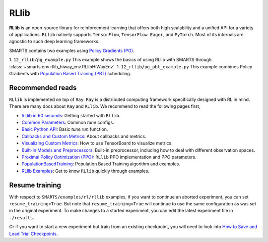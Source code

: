 .. _rllib:


RLlib
=====

**RLlib** is an open-source library for reinforcement learning that offers both high scalability and a unified API for a variety
of applications. ``RLlib`` natively supports ``TensorFlow``, ``TensorFlow Eager``, and ``PyTorch``. Most of its internals are agnostic to such
deep learning frameworks.

SMARTS contains two examples using `Policy Gradients (PG) <https://docs.ray.io/en/latest/rllib-algorithms.html#policy-gradients-pg>`_.

1. ``12_rllib/pg_example.py``
This example shows the basics of using RLlib with SMARTS through :class:`~smarts.env.rllib_hiway_env.RLlibHiWayEnv`.
1. ``12_rllib/pg_pbt_example.py``
This example combines Policy Gradients with `Population Based Training (PBT) <https://docs.ray.io/en/latest/tune/api/doc/ray.tune.schedulers.PopulationBasedTraining.html>`_ scheduling.

Recommended reads
-----------------

``RLlib`` is implemented on top of ``Ray``. ``Ray`` is a distributed computing framework specifically designed with RL in mind. There are
many docs about ``Ray`` and ``RLlib``. We recommend to read the following pages first,

- `RLlib in 60 seconds <https://docs.ray.io/en/latest/rllib.html#rllib-in-60-seconds>`_: Getting started with ``RLlib``.
- `Common Parameters <https://docs.ray.io/en/latest/rllib-training.html#common-parameters>`_: Common `tune` configs.
- `Basic Python API <https://docs.ray.io/en/latest/rllib-training.html#basic-python-api>`_: Basic `tune.run` function.
- `Callbacks and Custom Metrics <https://docs.ray.io/en/latest/rllib-training.html#callbacks-and-custom-metrics>`_: About callbacks and metrics.
- `Visualizing Custom Metrics <https://docs.ray.io/en/latest/rllib-training.html#visualizing-custom-metrics>`_: How to use TensorBoard to visualize metrics.
- `Built-in Models and Preprocessors <https://docs.ray.io/en/latest/rllib-models.html#default-behaviours>`_: Built-in preprocessor, including how to deal with different observation spaces.
- `Proximal Policy Optimization (PPO) <https://docs.ray.io/en/latest/rllib-algorithms.html#proximal-policy-optimization-ppo>`_: ``RLlib`` PPO implementation and PPO parameters.
- `PopulationBasedTraining <https://docs.ray.io/en/latest/tune/api_docs/schedulers.html#populationbasedtraining>`_: Population Based Training algorithm and examples.
- `RLlib Examples <https://docs.ray.io/en/latest/rllib-examples.html>`_: Get to know ``RLlib`` quickly through examples.


Resume training
---------------

With respect to ``SMARTS/examples/rl/rllib`` examples, if you want to continue an aborted experiment, you can set ``resume_training=True``. But note that ``resume_training=True`` will continue to use the same configuration as was set in the original experiment.
To make changes to a started experiment, you can edit the latest experiment file in ``./results``.

Or if you want to start a new experiment but train from an existing checkpoint, you will need to look into `How to Save and Load Trial Checkpoints <https://docs.ray.io/en/latest/tune/tutorials/tune-trial-checkpoints>`_.
